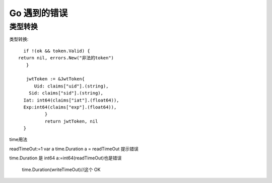 Go 遇到的错误
#############



类型转换
--------

类型转换::

	if !(ok && token.Valid) {
      return nil, errors.New("非法的token")
  	 }

  	 jwtToken := &JwtToken{
  	    Uid: claims["uid"].(string),
    	  Sid: claims["sid"].(string),
      	Iat: int64(claims["iat"].(float64)),
      	Exp:int64(claims["exp"].(float64)),
   		}
   		return jwtToken, nil
	}

time用法 ::

readTimeOut:=1
var a time.Duration
a = readTimeOut  提示错误

time.Duration 是 int64
a:=int64(readTimeOut)也是错误
 time.Duration(writeTimeOut)//这个 OK

